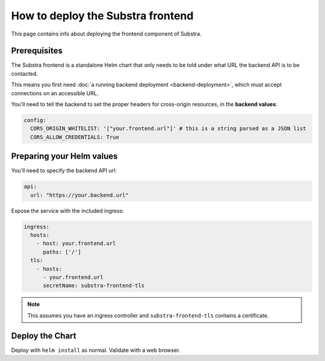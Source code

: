 **********************************
How to deploy the Substra frontend
**********************************

This page contains info about deploying the frontend component of Substra.

Prerequisites
=============

The Substra frontend is a standalone Helm chart that only needs to be told under what URL the backend API is to be contacted.

This means you first need :doc:`a running backend deployment <backend-deployment>`, which must accept connections on an accessible URL.

You'll need to tell the backend to set the proper headers for cross-origin resources, in the **backend values**:

.. code-block:: yaml

   config:
     CORS_ORIGIN_WHITELIST: '["your.frontend.url"]' # this is a string parsed as a JSON list
     CORS_ALLOW_CREDENTIALS: True

Preparing your Helm values
==========================

You'll need to specify the backend API url:

.. code-block:: yaml

   api:
     url: "https://your.backend.url"

Expose the service with the included ingress:

.. code-block:: yaml

   ingress:
     hosts:
       - host: your.frontend.url
         paths: ['/']
     tls:
       - hosts:
         - your.frontend.url
         secretName: substra-frontend-tls

.. note::
   This assumes you have an ingress controller and ``substra-frontend-tls`` contains a certificate.

Deploy the Chart
================

Deploy with ``helm install`` as normal. Validate with a web browser.
